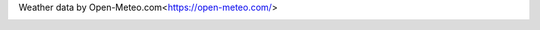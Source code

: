Weather data by Open-Meteo.com<https://open-meteo.com/>

.. image:: ./src/dashboard/forecast.png
   :align: center


